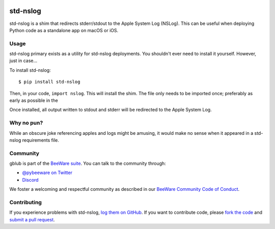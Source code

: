 .. image:: http://beeware.org/static/images/defaultlogo.png
    :width: 72px
    :target: https://beeware.org/

std-nslog
=========

.. image:: https://img.shields.io/pypi/pyversions/std-nslog.svg
   :target: https://pypi.python.org/pypi/std-nslog
   :alt: Python Versions

.. image:: https://img.shields.io/pypi/v/std-nslog.svg
   :target: https://pypi.python.org/pypi/std-nslog
   :alt: PyPI Version

.. image:: https://img.shields.io/pypi/status/std-nslog.svg
   :target: https://pypi.python.org/pypi/std-nslog
   :alt: Maturity

.. image:: https://img.shields.io/pypi/l/std-nslog.svg
   :target: https://github.com/beeware/std-nslog/blob/master/LICENSE
   :alt: BSD License

.. image:: https://img.shields.io/discord/836455665257021440?label=Discord%20Chat&logo=discord&style=plastic
   :target: https://beeware.org/bee/chat/
   :alt: Discord server

std-nslog is a shim that redirects stderr/stdout to the Apple System Log (NSLog).
This can be useful when deploying Python code as a standalone app on macOS or
iOS.

Usage
-----

std-nslog primary exists as a utility for std-nslog deployments. You shouldn't ever need
to install it yourself. However, just in case...

To install std-nslog::

    $ pip install std-nslog

Then, in your code, ``import nslog``. This will install the shim. The file
only needs to be imported once; preferably as early as possible in the

Once installed, all output written to stdout and stderr will be redirected to the Apple
System Log.

Why no pun?
-----------

While an obscure joke referencing apples and logs might be amusing, it would make
no sense when it appeared in a std-nslog requirements file.

Community
---------

gblub is part of the `BeeWare suite`_. You can talk to the community through:

* `@pybeeware on Twitter <https://twitter.com/pybeeware>`__

* `Discord <https://beeware.org/bee/chat/>`__

We foster a welcoming and respectful community as described in our
`BeeWare Community Code of Conduct`_.

Contributing
------------

If you experience problems with std-nslog, `log them on GitHub`_. If you
want to contribute code, please `fork the code`_ and `submit a pull request`_.

.. _BeeWare suite: http://beeware.org
.. _BeeWare Community Code of Conduct: http://beeware.org/community/behavior/
.. _log them on Github: https://github.com/beeware/std-nslog/issues
.. _fork the code: https://github.com/beeware/std-nslog
.. _submit a pull request: https://github.com/beeware/std-nslog/pulls
